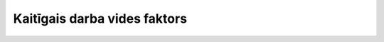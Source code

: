 .. 1041 =================================Kaitīgais darba vides faktors=================================  
